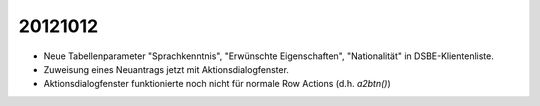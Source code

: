 20121012
========

- Neue Tabellenparameter "Sprachkenntnis", "Erwünschte Eigenschaften", "Nationalität" 
  in DSBE-Klientenliste. 
  
- Zuweisung eines Neuantrags jetzt mit Aktionsdialogfenster.

- Aktionsdialogfenster funktionierte 
  noch nicht für normale Row Actions (d.h. `a2btn()`)
